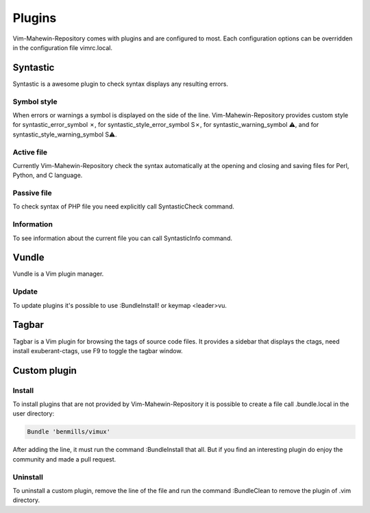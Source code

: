 Plugins
=======
Vim-Mahewin-Repository comes with plugins and are configured to most. Each
configuration options can be overridden in the configuration file vimrc.local.

Syntastic
---------
Syntastic is a awesome plugin to check syntax displays any resulting errors.

Symbol style
____________
When errors or warnings  a symbol is displayed on the side of the line.
Vim-Mahewin-Repository provides custom style for syntastic_error_symbol ✗,
for syntastic_style_error_symbol S✗, for syntastic_warning_symbol ⚠, and for
syntastic_style_warning_symbol S⚠.

Active file
___________
Currently Vim-Mahewin-Repository check the syntax automatically at the opening
and closing and saving files for Perl, Python, and C language.

Passive file
____________
To check syntax of PHP file you need explicitly call SyntasticCheck command.

Information
___________
To see information about the current file you can call SyntasticInfo command.

Vundle
------
Vundle is a Vim plugin manager.

Update
______
To update plugins it's possible to use :BundleInstall! or keymap <leader>vu.

Tagbar
------
Tagbar is a Vim plugin for browsing the tags of source code files. It provides
a sidebar that displays the ctags, need install exuberant-ctags, use F9 to
toggle the tagbar window.


Custom plugin
-------------

Install
_______
To install plugins that are not provided by Vim-Mahewin-Repository it is
possible to create a file call .bundle.local in the user directory:


.. code-block:: vim

    Bundle 'benmills/vimux'

After adding the line, it must run the command :BundleInstall that all. But if
you find an interesting plugin do enjoy the community and made a pull request.

Uninstall
_________
To uninstall a custom plugin, remove the line of the file and run the command
:BundleClean to remove the plugin of .vim directory.
